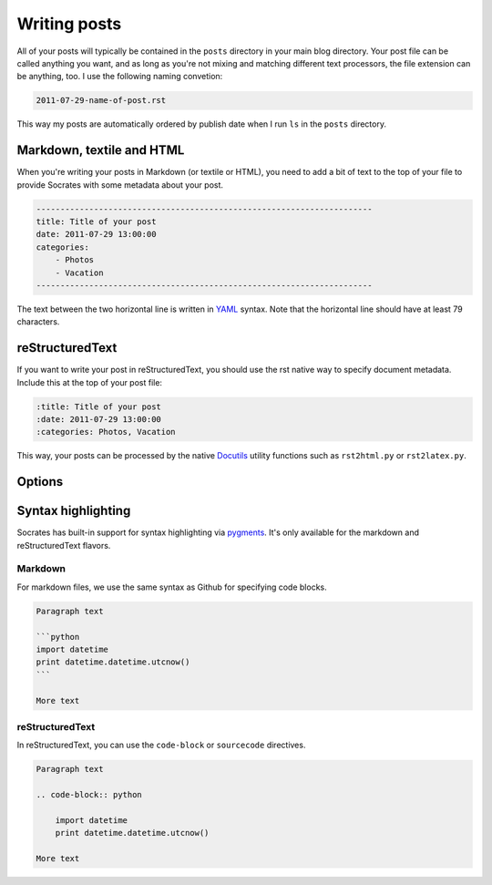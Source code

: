 Writing posts
=============

All of your posts will typically be contained in the ``posts`` directory in
your main blog directory. Your post file can be called anything you want, and
as long as you're not mixing and matching different text processors, the
file extension can be anything, too. I use the following naming convetion:

.. code-block:: console

    2011-07-29-name-of-post.rst

This way my posts are automatically ordered by publish date when I run ``ls``
in the ``posts`` directory.

Markdown, textile and HTML
--------------------------

When you're writing your posts in Markdown (or textile or HTML), you need to
add a bit of text to the top of your file to provide Socrates with some
metadata about your post.

.. code-block:: text

    ----------------------------------------------------------------------  
    title: Title of your post
    date: 2011-07-29 13:00:00
    categories:
        - Photos
        - Vacation
    ----------------------------------------------------------------------  

The text between the two horizontal line is written in `YAML`_ syntax. Note
that the horizontal line should have at least 79 characters.

reStructuredText
----------------

If you want to write your post in reStructuredText, you should use the rst
native way to specify document metadata. Include this at the top of your post
file:

.. code-block:: rst

    :title: Title of your post
    :date: 2011-07-29 13:00:00
    :categories: Photos, Vacation

This way, your posts can be processed by the native `Docutils`_ utility
functions such as ``rst2html.py`` or ``rst2latex.py``.

Options
-------

.. option:: title

    The title of the post

.. option:: slug (optional)

    The url-ized transformation of your title. This is useful if you need to
    maintain an existing url format.

.. option:: date

    Publish date; ``YYYY-MM-DD HH:MM``

.. option:: categories

    A list of categories

.. option:: template

    You can override the default template that the post is going to be rendered
    with.

Syntax highlighting
-------------------

Socrates has built-in support for syntax highlighting via `pygments`_. It's
only available for the markdown and reStructuredText flavors.

Markdown
~~~~~~~~

For markdown files, we use the same syntax as Github for specifying code
blocks.

.. code-block:: text

    Paragraph text

    ```python
    import datetime
    print datetime.datetime.utcnow()
    ```

    More text

reStructuredText
~~~~~~~~~~~~~~~~

In reStructuredText, you can use the ``code-block`` or ``sourcecode``
directives.

.. code-block:: rst

    Paragraph text

    .. code-block:: python

        import datetime
        print datetime.datetime.utcnow()

    More text


.. _YAML: http://www.yaml.org/ 
.. _Docutils: http://docutils.sourceforge.net/
.. _pygments: http://pygments.org/
